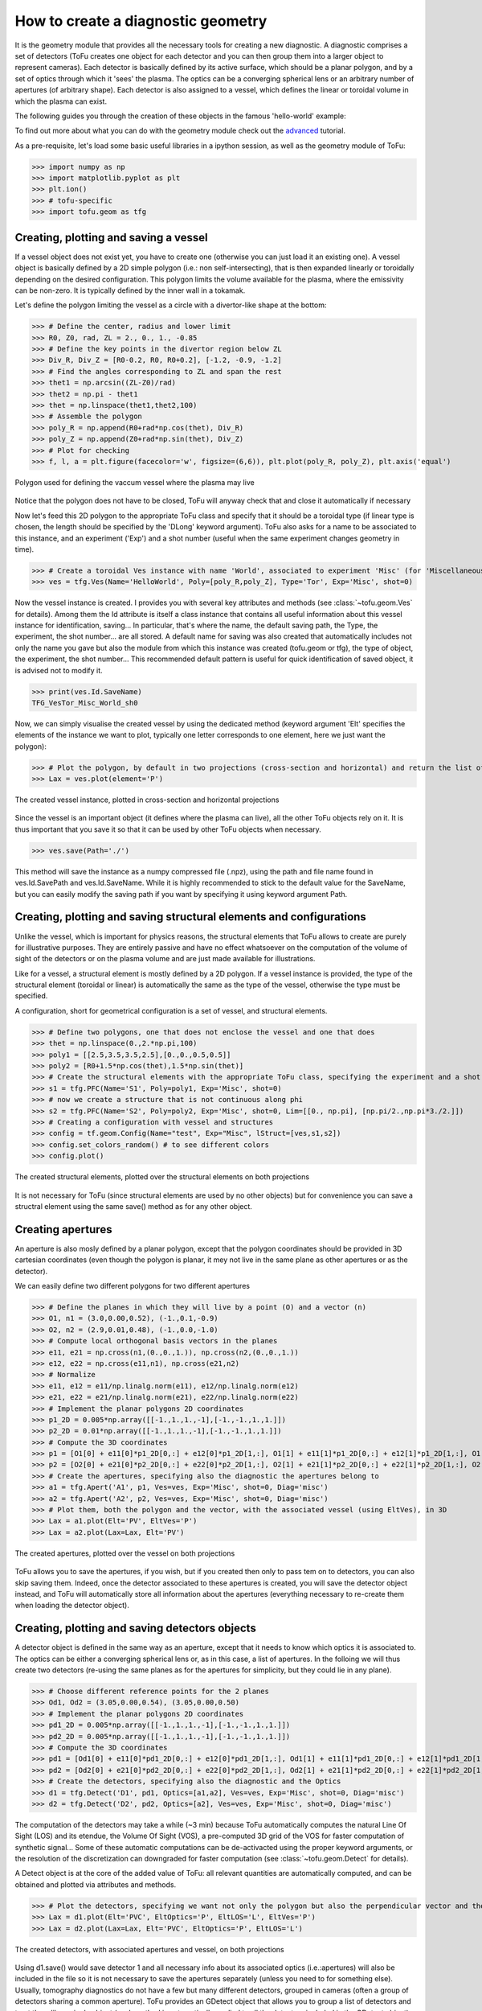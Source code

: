 .. role:: envvar(literal)
.. role:: command(literal)
.. role:: file(literal)
.. role:: ref(title-reference)

How to create a diagnostic geometry
====================================

It is the geometry module that provides all the necessary tools for creating a new diagnostic.
A diagnostic comprises a set of detectors (ToFu creates one object for each detector and you can then group them into a larger object to represent cameras).
Each detector is basically defined by its active surface, which should be a planar polygon, and by a set of optics through which it 'sees' the plasma.
The optics can be a converging spherical lens or an arbitrary number of apertures (of arbitrary shape).
Each detector is also assigned to a vessel, which defines the linear or toroidal volume in which the plasma can exist.

The following guides you through the creation of these objects in the famous 'hello-world' example:

To find out more about what you can do with the geometry module check out the advanced_ tutorial.

.. _advanced: Tutorial_Geom_Advanced.html


As a pre-requisite, let's load some basic useful libraries in a ipython session, as well as the geometry module of ToFu:

>>> import numpy as np
>>> import matplotlib.pyplot as plt
>>> plt.ion()
>>> # tofu-specific
>>> import tofu.geom as tfg


Creating, plotting and saving a vessel
--------------------------------------

If a vessel object does not exist yet, you have to create one (otherwise you can just load it an existing one).
A vessel object is basically defined by a 2D simple polygon (i.e.: non self-intersecting), that is then expanded linearly or toroidally depending on the desired configuration.
This polygon limits the volume available for the plasma, where the emissivity can be non-zero. It is typically defined by the inner wall in a tokamak.

Let's define the polygon limiting the vessel as a circle with a divertor-like shape at the bottom:

>>> # Define the center, radius and lower limit
>>> R0, Z0, rad, ZL = 2., 0., 1., -0.85
>>> # Define the key points in the divertor region below ZL
>>> Div_R, Div_Z = [R0-0.2, R0, R0+0.2], [-1.2, -0.9, -1.2]
>>> # Find the angles corresponding to ZL and span the rest
>>> thet1 = np.arcsin((ZL-Z0)/rad)
>>> thet2 = np.pi - thet1
>>> thet = np.linspace(thet1,thet2,100)
>>> # Assemble the polygon
>>> poly_R = np.append(R0+rad*np.cos(thet), Div_R)
>>> poly_Z = np.append(Z0+rad*np.sin(thet), Div_Z)
>>> # Plot for checking
>>> f, l, a = plt.figure(facecolor='w', figsize=(6,6)), plt.plot(poly_R, poly_Z), plt.axis('equal')

.. figure:: figures_doc/Fig_Tutor_Geom_Basic_01.png
   :height: 300px
   :width: 300 px
   :scale: 100 %
   :alt: Polygon used for defining the vaccum vessel where the plasma may live
   :align: center

   Polygon used for defining the vaccum vessel where the plasma may live

Notice that the polygon does not have to be closed, ToFu will anyway check that and close it automatically if necessary

Now let's feed this 2D polygon to the appropriate ToFu class and specify that it should be a toroidal type (if linear type is chosen, the length should be specified by the 'DLong' keyword argument).
ToFu also asks for a name to be associated to this instance, and an experiment ('Exp') and a shot number (useful when the same experiment changes geometry in time).

>>> # Create a toroidal Ves instance with name 'World', associated to experiment 'Misc' (for 'Miscellaneous') and shot number 0
>>> ves = tfg.Ves(Name='HelloWorld', Poly=[poly_R,poly_Z], Type='Tor', Exp='Misc', shot=0) 

Now the vessel instance is created. I provides you with several key attributes and methods (see :class:`~tofu.geom.Ves` for details).
Among them the Id attribute is itself a class instance that contains all useful information about this vessel instance for identification, saving... In particular, that's where the name, the default saving path, the Type, the experiment, the shot number... are all stored. 
A default name for saving was also created that automatically includes not only the name you gave but also the module from which this instance was created (tofu.geom or tfg), the type of object, the experiment, the shot number...
This recommended default pattern is useful for quick identification of saved object, it is advised not to modify it.

>>> print(ves.Id.SaveName)
TFG_VesTor_Misc_World_sh0

Now, we can simply visualise the created vessel by using the dedicated method (keyword argument 'Elt' specifies the elements of the instance we want to plot, typically one letter corresponds to one element, here we just want the polygon):

>>> # Plot the polygon, by default in two projections (cross-section and horizontal) and return the list of axes
>>> Lax = ves.plot(element='P')

.. figure:: figures_doc/Fig_Tutor_Geom_Basic_02.png
   :height: 300px
   :width: 600 px
   :scale: 100 %
   :alt: The created vessel instance, plotted in cross-section and horizontal projections
   :align: center

   The created vessel instance, plotted in cross-section and horizontal projections


Since the vessel is an important object (it defines where the plasma can live), all the other ToFu objects rely on it. It is thus important that you save it so that it can be used by other ToFu objects when necessary.

>>> ves.save(Path='./')

This method will save the instance as a numpy compressed file (.npz), using the path and file name found in ves.Id.SavePath and ves.Id.SaveName.
While it is highly recommended to stick to the default value for the SaveName, but you can easily modify the saving path if you want by specifying it using keyword argument Path. 



Creating, plotting and saving structural elements and configurations
---------------------------------------------------------------------

Unlike the vessel, which is important for physics reasons, the structural elements that ToFu allows to create are purely for illustrative purposes. They are entirely passive and have no effect whatsoever on the computation of the volume of sight of the detectors or on the plasma volume and are just made available for illustrations.

Like for a vessel, a structural element is mostly defined by a 2D polygon. If a vessel instance is provided, the type of the structural element (toroidal or linear) is automatically the same as the type of the vessel, otherwise the type must be specified.

A configuration, short for geometrical configuration is a set of vessel, and structural elements.

>>> # Define two polygons, one that does not enclose the vessel and one that does
>>> thet = np.linspace(0.,2.*np.pi,100)
>>> poly1 = [[2.5,3.5,3.5,2.5],[0.,0.,0.5,0.5]]
>>> poly2 = [R0+1.5*np.cos(thet),1.5*np.sin(thet)]
>>> # Create the structural elements with the appropriate ToFu class, specifying the experiment and a shot number for keeping track of changes
>>> s1 = tfg.PFC(Name='S1', Poly=poly1, Exp='Misc', shot=0)
>>> # now we create a structure that is not continuous along phi
>>> s2 = tfg.PFC(Name='S2', Poly=poly2, Exp='Misc', shot=0, Lim=[[0., np.pi], [np.pi/2.,np.pi*3./2.]]) 
>>> # Creating a configuration with vessel and structures
>>> config = tf.geom.Config(Name="test", Exp="Misc", lStruct=[ves,s1,s2])
>>> config.set_colors_random() # to see different colors
>>> config.plot()


.. figure:: figures_doc/config_plot.png
   :height: 300px
   :width: 600 px
   :scale: 100 %
   :alt: The created structural elements, plotted over the structural elements on both projections
   :align: center

   The created structural elements, plotted over the structural elements on both projections


It is not necessary for ToFu (since structural elements are used by no other objects) but for convenience you can save a structral element using the same save() method as for any other object.



Creating apertures
------------------

An aperture is also mosly defined by a planar polygon, except that the polygon coordinates should be provided in 3D cartesian coordinates (even though the polygon is planar, it mey not live in the same plane as other apertures or as the detector).

We can easily define two different polygons for two different apertures

>>> # Define the planes in which they will live by a point (O) and a vector (n)
>>> O1, n1 = (3.0,0.00,0.52), (-1.,0.1,-0.9)
>>> O2, n2 = (2.9,0.01,0.48), (-1.,0.0,-1.0)
>>> # Compute local orthogonal basis vectors in the planes
>>> e11, e21 = np.cross(n1,(0.,0.,1.)), np.cross(n2,(0.,0.,1.))
>>> e12, e22 = np.cross(e11,n1), np.cross(e21,n2)
>>> # Normalize
>>> e11, e12 = e11/np.linalg.norm(e11), e12/np.linalg.norm(e12)
>>> e21, e22 = e21/np.linalg.norm(e21), e22/np.linalg.norm(e22)
>>> # Implement the planar polygons 2D coordinates
>>> p1_2D = 0.005*np.array([[-1.,1.,1.,-1],[-1.,-1.,1.,1.]])
>>> p2_2D = 0.01*np.array([[-1.,1.,1.,-1],[-1.,-1.,1.,1.]])
>>> # Compute the 3D coordinates
>>> p1 = [O1[0] + e11[0]*p1_2D[0,:] + e12[0]*p1_2D[1,:], O1[1] + e11[1]*p1_2D[0,:] + e12[1]*p1_2D[1,:], O1[2] + e11[2]*p1_2D[0,:] + e12[2]*p1_2D[1,:]]
>>> p2 = [O2[0] + e21[0]*p2_2D[0,:] + e22[0]*p2_2D[1,:], O2[1] + e21[1]*p2_2D[0,:] + e22[1]*p2_2D[1,:], O2[2] + e21[2]*p2_2D[0,:] + e22[2]*p2_2D[1,:]]
>>> # Create the apertures, specifying also the diagnostic the apertures belong to
>>> a1 = tfg.Apert('A1', p1, Ves=ves, Exp='Misc', shot=0, Diag='misc')
>>> a2 = tfg.Apert('A2', p2, Ves=ves, Exp='Misc', shot=0, Diag='misc')
>>> # Plot them, both the polygon and the vector, with the associated vessel (using EltVes), in 3D
>>> Lax = a1.plot(Elt='PV', EltVes='P')
>>> Lax = a2.plot(Lax=Lax, Elt='PV')

.. figure:: figures_doc/Fig_Tutor_Geom_Basic_04.png
   :height: 300px
   :width: 600 px
   :scale: 100 %
   :alt: The created apertures, plotted over the vessel on both projections
   :align: center

   The created apertures, plotted over the vessel on both projections

ToFu allows you to save the apertures, if you wish, but if you created then only to pass tem on to detectors, you can also skip saving them. Indeed, once the detector associated to these apertures is created, you will save the detector object instead, and ToFu will automatically store all information about the apertures (everything necessary to re-create them when loading the detector object).



Creating, plotting and saving detectors objects
-----------------------------------------------

A detector object is defined in the same way as an aperture, except that it needs to know which optics it is associated to. The optics can be either a converging spherical lens or, as in this case, a list of apertures.
In the folloing we will thus create two detectors (re-using the same planes as for the apertures for simplicity, but they could lie in any plane).

>>> # Choose different reference points for the 2 planes
>>> Od1, Od2 = (3.05,0.00,0.54), (3.05,0.00,0.50)
>>> # Implement the planar polygons 2D coordinates
>>> pd1_2D = 0.005*np.array([[-1.,1.,1.,-1],[-1.,-1.,1.,1.]])
>>> pd2_2D = 0.005*np.array([[-1.,1.,1.,-1],[-1.,-1.,1.,1.]])
>>> # Compute the 3D coordinates
>>> pd1 = [Od1[0] + e11[0]*pd1_2D[0,:] + e12[0]*pd1_2D[1,:], Od1[1] + e11[1]*pd1_2D[0,:] + e12[1]*pd1_2D[1,:], Od1[2] + e11[2]*pd1_2D[0,:] + e12[2]*pd1_2D[1,:]]
>>> pd2 = [Od2[0] + e21[0]*pd2_2D[0,:] + e22[0]*pd2_2D[1,:], Od2[1] + e21[1]*pd2_2D[0,:] + e22[1]*pd2_2D[1,:], Od2[2] + e21[2]*pd2_2D[0,:] + e22[2]*pd2_2D[1,:]]
>>> # Create the detectors, specifying also the diagnostic and the Optics
>>> d1 = tfg.Detect('D1', pd1, Optics=[a1,a2], Ves=ves, Exp='Misc', shot=0, Diag='misc')
>>> d2 = tfg.Detect('D2', pd2, Optics=[a2], Ves=ves, Exp='Misc', shot=0, Diag='misc')

The computation of the detectors may take a while (~3 min) because ToFu automatically computes the natural Line Of Sight (LOS) and its etendue, the Volume Of Sight (VOS), a pre-computed 3D grid of the VOS for faster computation of synthetic signal...
Some of these automatic computations can be de-activacted using the proper keyword arguments, or the resolution of the discretization can downgraded for faster computation (see :class:`~tofu.geom.Detect` for details).

A Detect object is at the core of the added value of ToFu: all relevant quantities are automatically computed, and can be obtained and plotted via attributes and methods. 

>>> # Plot the detectors, specifying we want not only the polygon but also the perpendicular vector and the viewing cone ('C'), as well as elements of the LOS, Optics and vessel
>>> Lax = d1.plot(Elt='PVC', EltOptics='P', EltLOS='L', EltVes='P')
>>> Lax = d2.plot(Lax=Lax, Elt='PVC', EltOptics='P', EltLOS='L')

.. figure:: figures_doc/Fig_Tutor_Geom_Basic_05.png
   :height: 300px
   :width: 600 px
   :scale: 100 %
   :alt: The created detectors, with associated apertures and vessel, on both projections
   :align: center

   The created detectors, with associated apertures and vessel, on both projections

Using d1.save() would save detector 1 and all necessary info about its associated optics (i.e.:apertures) will also be included in the file so it is not necessary to save the apertures separately (unless you need to for something else).
Usually, tomography diagnostics do not have a few but many different detectors, grouped in cameras (often a group of detectors sharing a common aperture).
ToFu provides an GDetect object that allows you to group a list of detectors and treat them like a single object (each method is automatically applied to all the detectors included in the GDetect object).



Creating, plotting and saving GDetect objects
---------------------------------------------

Once several Detect objects are created, they can be fed to a GDetect object to be handle as a single object.

>>> # Create the group of detectors by feeding a list of detectors
>>> gd = tfg.GDetect('GD', [d1,d2], Exp='Misc', shot=0)
>>> # Plot the group of detectors as a single set
>>> Lax = gd.plot(Elt='PVC', EltOptics='P', EltLOS='L', EltVes='P')

The last command yields the same result as the previous figure.


Congratulations ! You completed the basic tutorial for getting started and creating your own geometry, take you time now to explore all the methods and attributes of the classes introduced in :mod:`tofu.geom`.



Indices and tables
------------------
* Homepage_
* :ref:`genindex`
* :ref:`modindex`
* :ref:`search`

.. _Homepage: index.html

